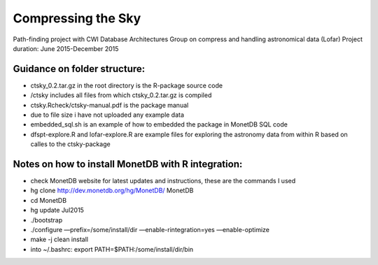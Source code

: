 Compressing the Sky
====================

Path-finding project with CWI Database Architectures Group
on compress and handling astronomical data (Lofar)
Project duration: June 2015-December 2015

Guidance on folder structure:
-----------------------------
- ctsky_0.2.tar.gz in the root directory is the R-package source code
- /ctsky includes all files from which ctsky_0.2.tar.gz is compiled
- ctsky.Rcheck/ctsky-manual.pdf is the package manual
- due to file size i have not uploaded any example data
- embedded_sql.sh is an example of how to embedded the package in MonetDB SQL code
- dfspt-explore.R and lofar-explore.R are example files for exploring the astronomy data from within R based on calles to the ctsky-package

Notes on how to install MonetDB with R integration:
-------------------------------------------
- check MonetDB website for latest updates and instructions, these are the commands I used
- hg clone http://dev.monetdb.org/hg/MonetDB/ MonetDB
- cd MonetDB
- hg update Jul2015
- ./bootstrap
- ./configure —prefix=/some/install/dir —enable-rintegration=yes —enable-optimize
- make -j clean install
- into ~/.bashrc: export PATH=$PATH:/some/install/dir/bin

